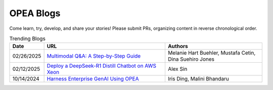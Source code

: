 .. _opea_blogs:

OPEA Blogs
##########

Come learn, try, develop, and share your stories! Please submit PRs, organizing content in reverse chronological order.

.. list-table:: Trending Blogs
   :widths: 10 50 40
   :header-rows: 1

   * - Date
     - URL
     - Authors
   * - 02/26/2025
     - `Multimodal Q&A: A Step-by-Step Guide <https://www.intel.com/content/www/us/en/developer/articles/technical/multimodal-q-and-a-step-by-step-guide.html>`_
     - Melanie Hart Buehler, Mustafa Cetin, Dina Suehiro Jones
   * - 02/12/2025
     - `Deploy a DeepSeek-R1 Distill Chatbot on AWS Xeon <https://www.intel.com/content/www/us/en/developer/articles/guide/deploy-a-deepseek-r1-distill-chatbot-on-aws-xeon.html>`_
     - Alex Sin
   * - 10/14/2024
     - `Harness Enterprise GenAI Using OPEA <https://vmblog.com/archive/2024/10/14/harness-enterprise-genai-using-opea.aspx>`_
     - Iris Ding, Malini Bhandaru
